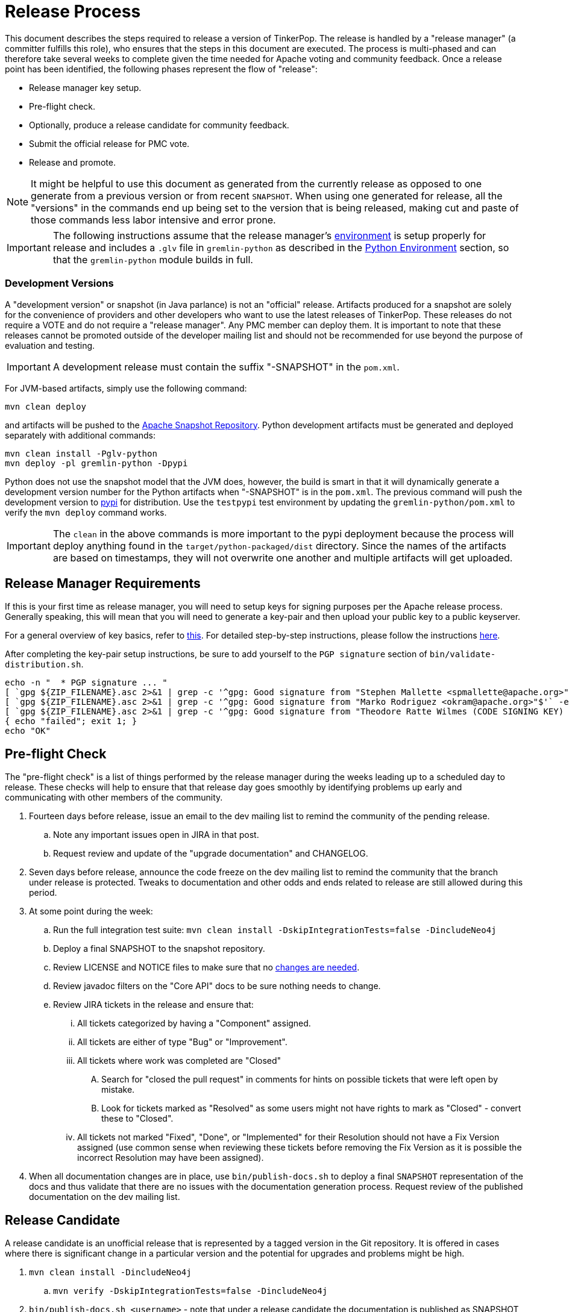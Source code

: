 ////
Licensed to the Apache Software Foundation (ASF) under one or more
contributor license agreements.  See the NOTICE file distributed with
this work for additional information regarding copyright ownership.
The ASF licenses this file to You under the Apache License, Version 2.0
(the "License"); you may not use this file except in compliance with
the License.  You may obtain a copy of the License at

  http://www.apache.org/licenses/LICENSE-2.0

Unless required by applicable law or agreed to in writing, software
distributed under the License is distributed on an "AS IS" BASIS,
WITHOUT WARRANTIES OR CONDITIONS OF ANY KIND, either express or implied.
See the License for the specific language governing permissions and
limitations under the License.
////
Release Process
===============

This document describes the steps required to release a version of TinkerPop.  The release is handled by a "release
manager" (a committer fulfills this role), who ensures that the steps in this document are executed. The process is
multi-phased and can therefore take several weeks to complete given the time needed for Apache voting and community
feedback.  Once a release point has been identified, the following phases represent the flow of "release":

* Release manager key setup.
* Pre-flight check.
* Optionally, produce a release candidate for community feedback.
* Submit the official release for PMC vote.
* Release and promote.

NOTE: It might be helpful to use this document as generated from the currently release as opposed to one generate
from a previous version or from recent `SNAPSHOT`. When using one generated for release, all the "versions" in the
commands end up being set to the version that is being released, making cut and paste of those commands less labor
intensive and error prone.

IMPORTANT: The following instructions assume that the release manager's <<development-environment,environment>> is setup
properly for release and includes a `.glv` file in `gremlin-python` as described in the <<python-environment,Python Environment>>
section, so that the `gremlin-python` module builds in full.

Development Versions
~~~~~~~~~~~~~~~~~~~~

A "development version" or snapshot (in Java parlance) is not an "official" release. Artifacts produced for a
snapshot are solely for the convenience of providers and other developers who want to use the latest releases of
TinkerPop. These releases do not require a VOTE and do not require a "release manager". Any PMC member can deploy them.
It is important to note that these releases cannot be promoted outside of the developer mailing list and should not be
recommended for use beyond the purpose of evaluation and testing.

IMPORTANT: A development release must contain the suffix "-SNAPSHOT" in the `pom.xml`.

For JVM-based artifacts, simply use the following command:

[source,text]
mvn clean deploy

and artifacts will be pushed to the link:http://repository.apache.org/snapshots/[Apache Snapshot Repository]. Python
development artifacts must be generated and deployed separately with additional commands:

[source,text]
mvn clean install -Pglv-python
mvn deploy -pl gremlin-python -Dpypi

Python does not use the snapshot model that the JVM does, however, the build is smart in that it will dynamically
generate a development version number for the Python artifacts when "-SNAPSHOT" is in the `pom.xml`. The previous
command will push the development version to link:https://pypi.python.org/pypi/gremlinpython/[pypi] for distribution.
Use the `testpypi` test environment by updating the `gremlin-python/pom.xml` to verify the `mvn deploy` command works.

IMPORTANT: The `clean` in the above commands is more important to the pypi deployment because the process will deploy
anything found in the `target/python-packaged/dist` directory. Since the names of the artifacts are based on
timestamps, they will not overwrite one another and multiple artifacts will get uploaded.

Release Manager Requirements
----------------------------

If this is your first time as release manager, you will need to setup keys for signing purposes per the Apache
release process.  Generally speaking, this will mean that you will need to generate a key-pair and then upload your
public key to a public keyserver.

For a general overview of key basics, refer to link:https://www.apache.org/dev/release-signing.html#key-basics[this].  For detailed
step-by-step instructions, please follow the instructions link:https://www.apache.org/dev/openpgp.html#generate-key[here].

After completing the key-pair setup instructions, be sure to add yourself to the `PGP signature` section of `bin/validate-distribution.sh`.

[source,text]
----
echo -n "  * PGP signature ... "
[ `gpg ${ZIP_FILENAME}.asc 2>&1 | grep -c '^gpg: Good signature from "Stephen Mallette <spmallette@apache.org>"$'` -eq 1 ] || \
[ `gpg ${ZIP_FILENAME}.asc 2>&1 | grep -c '^gpg: Good signature from "Marko Rodriguez <okram@apache.org>"$'` -eq 1 ] || \
[ `gpg ${ZIP_FILENAME}.asc 2>&1 | grep -c '^gpg: Good signature from "Theodore Ratte Wilmes (CODE SIGNING KEY) <twilmes@apache.org>"'` -eq 1 ] || \
{ echo "failed"; exit 1; }
echo "OK"
----

Pre-flight Check
----------------

The "pre-flight check" is a list of things performed by the release manager during the weeks leading up to a scheduled
day to release.  These checks will help to ensure that that release day goes smoothly by identifying problems up early
and communicating with other members of the community.

. Fourteen days before release, issue an email to the dev mailing list to remind the community of the pending release.
.. Note any important issues open in JIRA in that post.
.. Request review and update of the "upgrade documentation" and CHANGELOG.
. Seven days before release, announce the code freeze on the dev mailing list to remind the community that the branch
under release is protected. Tweaks to documentation and other odds and ends related to release are still allowed
during this period.
. At some point during the week:
.. Run the full integration test suite: `mvn clean install -DskipIntegrationTests=false -DincludeNeo4j`
.. Deploy a final SNAPSHOT to the snapshot repository.
.. Review LICENSE and NOTICE files to make sure that no <<dependencies,changes are needed>>.
.. Review javadoc filters on the "Core API" docs to be sure nothing needs to change.
.. Review JIRA tickets in the release and ensure that:
... All tickets categorized by having a "Component" assigned.
... All tickets are either of type "Bug" or "Improvement".
... All tickets where work was completed are "Closed"
.... Search for "closed the pull request" in comments for hints on possible tickets that were left open by mistake.
.... Look for tickets marked as "Resolved" as some users might not have rights to mark as "Closed" - convert these to "Closed".
... All tickets not marked "Fixed", "Done", or "Implemented" for their Resolution should not have a Fix Version
assigned (use common sense when reviewing these tickets before removing the Fix Version as it is possible the incorrect
Resolution may have been assigned).
. When all documentation changes are in place, use `bin/publish-docs.sh` to deploy a final `SNAPSHOT` representation
of the docs and thus validate that there are no issues with the documentation generation process. Request review
of the published documentation on the dev mailing list.

Release Candidate
-----------------

A release candidate is an unofficial release that is represented by a tagged version in the Git repository.  It is
offered in cases where there is significant change in a particular version and the potential for upgrades and problems
might be high.

. `mvn clean install -DincludeNeo4j`
.. `mvn verify -DskipIntegrationTests=false -DincludeNeo4j`
. `bin/publish-docs.sh <username>` - note that under a release candidate the documentation is published as SNAPSHOT
. `mvn versions:set -DnewVersion=xx.yy.zz -DgenerateBackupPoms=false` to update the project files to reference a non-SNAPSHOT version
. `pushd gremlin-console/bin; ln -fs ../target/apache-tinkerpop-gremlin-console-xx.yy.zz-standalone/bin/gremlin.sh gremlin.sh; popd`
. `git diff` and review the updated files
. `git commit -a -m "TinkerPop xx.yy.zz release"` and `git push`
. `git tag -a -m "TinkerPop xx.yy.zz release" xx.yy.zz` and `git push --tags`
. `mvn clean install`
. `mvn versions:set -DnewVersion=xx.yy.zz-SNAPSHOT -DgenerateBackupPoms=false` to go back to SNAPSHOT
. `pushd gremlin-console/bin; ln -fs ../target/apache-tinkerpop-gremlin-console-xx.yy.zz-SNAPSHOT-standalone/bin/gremlin.sh gremlin.sh; popd`
. `git commit -a -m "Returned to xx.yy.zz-SNAPSHOT"` and `git push`
. Announce the release candidate to `dev` mailing list and await feedback
. Repeat as required or proceed to the next phase

PMC Vote
--------

A positive vote for a particular release from the TinkerPop PMC is required to move to the following phase.

. By this point, the testing performed during the code freeze should have validated the release.  If however there
are additional tests to perform that the release manager feels are relevant, they should be performed now. In other
words, there is no need to rebuild the `SNAPSHOT` yet another time unless there are circumstances that would call its
validity into question.
. Update `CHANGELOG.asciidoc`:
.. Update the release date - the release date is the date of the vote.
.. Generate the JIRA release notes report for the current version and append them to the `CHANGELOG.asciidoc`.
... Use an "advanced" search to filter out JIRA issues already released on other versions. For example: `fixVersion
= 3.2.0 AND fixVersion not in (3.1.3, 3.1.2, 3.1.1, 3.1.0) ORDER BY type, Id ASC`.
... Consider use of an "Excel" export to organize and prepare the JIRA tickets to be pasted to `CHANGELOG.asciidoc`
... Be sure to include a link to other versions in the `CHANGELOG.asciidoc` that were previously released while the
current release was under development as this new release will have those changes included within it. Please see
3.2.1 for an example.
.. Format "breaking" changes to be clearly marked (use JIRA and the "breaking" label to identify those)
. Update "upgrade documentation":
.. Update the release date.
.. Update the link to `CHANGELOG.asciidoc` - this link may already be correct but will not exist until the repository is tagged.
. Update homepage with references in `/site` to latest distribution and to other internal links elsewhere on the page.
.. This step should only be performed by the release manager for the newest line of code (i.e. if release 3.3.x, 3.2.x and 3.1.x,
then only do this step for 3.3.x, but update the site for 3.2.x and 3.1.x).
.. Update the `template/header-footer.html`.
.. Update `index.html`.
.. Update link:http://tinkerpop.apache.org/downloads.html[Downloads] page, when moving "Current Releases" to "Archived
Releases" recall that the hyperlink must change to point to version in the link:https://archive.apache.org/dist/tinkerpop/[Apache Archives].
.. Preview changes locally with `bin/generate-home.sh` then commit changes to git.
. `mvn versions:set -DnewVersion=xx.yy.zz -DgenerateBackupPoms=false` to update project files to reference the non-SNAPSHOT version
. `pushd gremlin-console/bin; ln -fs ../target/apache-tinkerpop-gremlin-console-xx.yy.zz-standalone/bin/gremlin.sh gremlin.sh; popd`
. `git diff` and review the updated files
. `git commit -a -m "TinkerPop xx.yy.zz release"` and push
. `mvn clean install` - need to build first so that the right version of the console is used with `bin/publish-docs.sh`
. `bin/process-docs.sh` and validate the generated documentation locally. Don't rely on "BUILD SUCCESS" - scroll up through logs to ensure there were no errors and view the HTML directly. Code blocks that did not execute properly have a gray background and do not show the results of the commands.
. `bin/publish-docs.sh <username>` - Note that this step requires no additional processing as the previous step handled
document generation and this step now merely needs to upload what was generated. Note that this step will be responsible
for generating javadoc and without that the binary distributions won't contain that documentation.
. `mvn deploy -Papache-release -DcreateChecksum=true -DskipTests` - deploy signed artifacts with checksums to link:https://repository.apache.org/[Apache Nexus].
. Review generated artifacts to be sure they have both javadocs and asciidocs present (request another committer to review as well) then "close" the repo - if the repo is left open it will be automatically dropped after five days and closing the repo will allow it to stay available for a full ninety days which is more than enough time to complete a vote. Do NOT "release" the repository at this time.
. Upload artifacts to `https://dist.apache.org/repos/dist/dev/tinkerpop` for `[VOTE]` review.
.. Use `svn rm` to delete past versions that were up for review in the same line of code. In other words, if uploading 3.2.3 then remove instances of 3.2.2 or any other past 3.2.x releases.
.. `svn co --depth empty https://dist.apache.org/repos/dist/dev/tinkerpop/ dev` and `mkdir dev/xx.yy.zz`
.. `cp ~/.m2/repository/org/apache/tinkerpop/gremlin-console/xx.yy.zz/gremlin-console-xx.yy.zz-distribution.zip* dev/xx.yy.zz`
.. `cp ~/.m2/repository/org/apache/tinkerpop/gremlin-server/xx.yy.zz/gremlin-server-xx.yy.zz-distribution.zip* dev/xx.yy.zz`
.. `cp ~/.m2/repository/org/apache/tinkerpop/tinkerpop/xx.yy.zz/tinkerpop-xx.yy.zz-source-release.zip* dev/xx.yy.zz`
.. `cd dev/xx.yy.zz`
.. pass:[<code>ls * | xargs -n1 -I {} echo "mv apache-tinkerpop-{} {}" | sed -e 's/distribution/bin/' -e 's/source-release/src/' -e 's/tinkerpop-tinkerpop/tinkerpop/' -e s'/^\(.*\) \(.*\) \(.*\)$/\1 \3 \2/' | /bin/bash</code>]
.. `cd ..; svn add xx.yy.zz/; svn ci -m "TinkerPop xx.yy.zz release"`
. Execute `bin/validate-distribution.sh` and any other relevant testing.
. `git tag -a -m "TinkerPop xx.yy.zz release" xx.yy.zz` and `git push --tags`
. Perform JIRA administration tasks:
.. "Release" the current version and set the "release date"
.. If there is to be a follow on release in the current line of code, create that new version specifying the "start date"
. Prepare Git administration tasks. Note that this work can be performed at the release manager's discretion. It may be wise to wait until a successful VOTE is eminent before reopening development. Apply the following steps as needed per release branch:
.. Make the appropriate branching changes as required by the release and bump the version to `SNAPSHOT` with
`mvn versions:set -DnewVersion=xx.yy.zz-SNAPSHOT -DgenerateBackupPoms=false`.
.. `pushd gremlin-console/bin; ln -fs ../target/apache-tinkerpop-gremlin-console-xx.yy.zz-SNAPSHOT-standalone/bin/gremlin.sh gremlin.sh; popd`
.. Update CHANGELOG and upgrade docs to have the appropriate headers for the next version.
.. `mvn clean install -DskipTests` - need to build first so that the right version of the console is used with `bin/publish-docs.sh`
.. `mvn deploy -DskipTests` - deploy the new `SNAPSHOT`
.. `bin/process-docs.sh` and validate the generated `SNAPSHOT` documentation locally and then `bin/publish-docs.sh <username>`
.. Commit and push the `SNAPSHOT` changes to git
.. Send email to advise that code freeze is lifted.
.. Generate a list of dead branches that will be automatically deleted and post them as a DISCUSS thread for review, then once consensus is reached removed those branches.
. Submit for `[VOTE]` at `dev@tinkerpop.apache.org` (see email template below)
. *Wait for vote acceptance* (72 hours)

Release & Promote
-----------------

. Login to link:https://repository.apache.org/[Apache Nexus] and release the previously closed repository.
. Deploy to link:https://pypi.python.org/pypi[pypi]
.. This build will likely occur from the tag for the release, so be sure to checkout the tag first before executing this step.
.. `mvn clean install -DskipTests`
.. `mvn deploy -pl gremlin-python -DskipTests -Dpypi`
. `svn co --depth empty https://dist.apache.org/repos/dist/dev/tinkerpop dev; svn up dev/xx.yy.zz`
. `svn co --depth empty https://dist.apache.org/repos/dist/release/tinkerpop release; mkdir release/xx.yy.zz`
. Copy release files from `dev/xx.yy.zz` to `release/xx.yy.zz`.
. `cd release; svn add xx.yy.zz/; svn ci -m "TinkerPop xx.yy.zz release"`
. Wait for Apache Sonatype to sync the artifacts to Maven Central at (link:http://repo1.maven.org/maven2/org/apache/tinkerpop/tinkerpop/[http://repo1.maven.org/maven2/org/apache/tinkerpop/tinkerpop/]).
. Wait for zip distributions to to sync to the Apache mirrors (i.e ensure the download links work from a mirror).
. `bin/publish-home.sh <username>` to publish the updated web site with new releases.
. Execute `bin/update-current-docs.sh` to migrate to the latest documentation set for `/current`.
. This step should only occur after the website is updated and all links are working. If there are releases present in
SVN that represents lines of code that are no longer under development, then remove those releases. In other words,
if `3.2.0` is present and `3.2.1` is released then remove `3.2.0`.  However, if `3.1.3` is present and that line of
code is still under potential development, it may stay.
. Announce release on `dev@`/`gremlin-users@` mailing lists and tweet from `@apachetinkerpop`

Email Templates
---------------

Release VOTE
~~~~~~~~~~~~

[source,text]
----
Subject: [VOTE] TinkerPop xx.yy.zz Release

Hello,

We are happy to announce that TinkerPop xx.yy.zz is ready for release.

The release artifacts can be found at this location:
	https://dist.apache.org/repos/dist/dev/tinkerpop/xx.yy.zz/

The source distribution is provided by:
	apache-tinkerpop-xx.yy.zz-src.zip

Two binary distributions are provided for user convenience:
	apache-tinkerpop-gremlin-console-xx.yy.zz-bin.zip
	apache-tinkerpop-gremlin-server-xx.yy.zz-bin.zip

The GPG key used to sign the release artifacts is available at:
    https://dist.apache.org/repos/dist/dev/tinkerpop/KEYS

The online docs can be found here:
	http://tinkerpop.apache.org/docs/xx.yy.zz/ (user docs)
	http://tinkerpop.apache.org/docs/xx.yy.zz/upgrade/ (upgrade docs)
	http://tinkerpop.apache.org/javadocs/xx.yy.zz/core/ (core javadoc)
	http://tinkerpop.apache.org/javadocs/xx.yy.zz/full/ (full javadoc)

The tag in Apache Git can be found here:
	https://git-wip-us.apache.org/repos/asf?p=tinkerpop.git;XXXXXXXXXXXXXXXXXX

The release notes are available here:
	https://github.com/apache/tinkerpop/blob/master/CHANGELOG.asciidoc#XXXXXXXXXXXXXXXXXX

The [VOTE] will be open for the next 72 hours --- closing <DayOfTheWeek> (<Month> <Day> <Year>) at <Time> <TimeZone>.

My vote is +1.

Thank you very much,
<TinkerPop Committer Name>
----

Dev Release RESULT VOTE
~~~~~~~~~~~~~~~~~~~~~~~

[source,text]
----
Subject: [RESULT][VOTE] TinkerPop xx.yy.zz Release

This vote is now closed with a total of X +1s, no +0s and no -1s. The results are:

BINDING VOTES:

+1  (X -- list of voters)
0   (0)
-1  (0)

NON-BINDING VOTES:

+1 (X -- list of voters)
0  (0)
-1 (0)

Thank you very much,
<TinkerPop Committer Name>
----

General Release Announcement
~~~~~~~~~~~~~~~~~~~~~~~~~~~~

The template below refers to the "name of release line" and the "release line logo". Every release line has a name
and logo. For example, 3.1.x had the name, "A 187 On The Undercover Gremlinz" and the logo shown
link:http://tinkerpop.apache.org/docs/current/upgrade/#_tinkerpop_3_1_0[here] in the upgrade documentation.

[source,text]
----
Subject: TinkerPop xx.yy.zz Released: [name of release line]

Hello,

TinkerPop xx.yy.zz has just been released. [some text to introduce the release - e.g. whether or not
there is breaking change, an important game-changing feature or two, etc.]

The release artifacts can be found at this location:

https://www.apache.org/dyn/closer.lua/tinkerpop/xx.yy.zz/apache-tinkerpop-gremlin-console-xx.yy.zz-bin.zip
https://www.apache.org/dyn/closer.lua/tinkerpop/xx.yy.zz/apache-tinkerpop-gremlin-server-xx.yy.zz-bin.zip

The online docs can be found here:

http://tinkerpop.apache.org/docs/xx.yy.zz/reference/ (user docs)
http://tinkerpop.apache.org/docs/xx.yy.zz/upgrade/#XXXXXXXXXXXXXXXXXX (upgrade docs)
http://tinkerpop.apache.org/javadocs/xx.yy.zz/core/ (core javadoc)
http://tinkerpop.apache.org/javadocs/xx.yy.zz/full/ (full javadoc)
http://tinkerpop.apache.org/docs/xx.yy.zz/some-new-content/ (some new content) [NEW!]

The release notes are available here:

https://github.com/apache/tinkerpop/blob/xx.yy.zz/CHANGELOG.asciidoc#XXXXXXXXXXXXXXXXXX

The Central Maven repo has sync'd as well:

https://repo1.maven.org/maven2/org/apache/tinkerpop/tinkerpop/xx.yy.zz/

Python artifacts have also been deployed to pypi:

https://pypi.python.org/pypi/gremlinpython/xx.yy.zz

[include the release line logo image]
----
